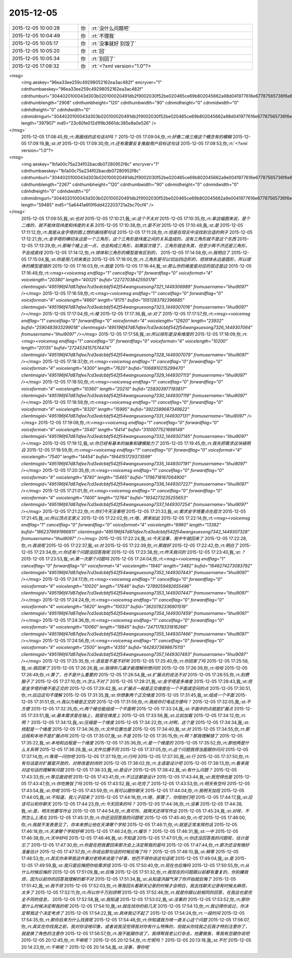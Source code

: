 2015-12-05
-------------

.. csv-table::
   :widths: 25, 1, 60

   2015-12-05 10:00:28,你,:rt:`没什么问题吧`
   2015-12-05 10:04:49,你,:rt:`不理我`
   2015-12-05 10:05:17,你,:rt:`没事就好 别毁了`
   2015-12-05 10:05:20,你,:rt:`回`
   2015-12-05 10:05:34,你,:rt:`别回了`
   2015-12-05 17:08:32,你,:rt:`<?xml version="1.0"?>
<msg>
	<img aeskey="96ea33ee259c49298052162ea3ac482f" encryver="1" cdnthumbaeskey="96ea33ee259c49298052162ea3ac482f" cdnthumburl="3044020100043d303b020100020491db2f9002030f52be020465ce69b802045662a98d041977616e67787565736f6e673733315f313434393330363530380201000201000400" cdnthumblength="2908" cdnthumbheight="120" cdnthumbwidth="90" cdnmidheight="0" cdnmidwidth="0" cdnhdheight="0" cdnhdwidth="0" cdnmidimgurl="3044020100043d303b020100020491db2f9002030f52be020465ce69b802045662a98d041977616e67787565736f6e673733315f313434393330363530380201000201000400" length="397907" md5="23c60fe012d1f9b3661dc385e8a0e526" />
</msg>`
   2015-12-05 17:08:45,你,:rt:`我画线的这句话对吗？`
   2015-12-05 17:09:04,你,:rt:`好像二维三维这个概念有的模糊`
   2015-12-05 17:09:19,我,:st:`对`
   2015-12-05 17:09:30,你,:rt:`还有需要反复推敲用户目标这句话`
   2015-12-05 17:09:53,你,:rt:`<?xml version="1.0"?>
<msg>
	<img aeskey="1b1a00c75a234f02bacdb07280952f8c" encryver="1" cdnthumbaeskey="1b1a00c75a234f02bacdb07280952f8c" cdnthumburl="3044020100043d303b020100020491db2f9002030f52be020465ce69b802045662a9e0041977616e67787565736f6e673733365f313434393330363539310201000201000400" cdnthumblength="2267" cdnthumbheight="120" cdnthumbwidth="90" cdnmidheight="0" cdnmidwidth="0" cdnhdheight="0" cdnhdwidth="0" cdnmidimgurl="3044020100043d303b020100020491db2f9002030f52be020465ce69b802045662a9e0041977616e67787565736f6e673733365f313434393330363539310201000201000400" length="59485" md5="5a6441a6f0f6dd422203721a2bc70cf4" />
</msg>`
   2015-12-05 17:09:55,我,:st:`也对`
   2015-12-05 17:10:21,我,:st:`这个不太对`
   2015-12-05 17:10:35,你,:rt:`拿这幅图来说，是个二维的，就不能体现纬度和纬度的关系`
   2015-12-05 17:10:38,你,:rt:`是不对`
   2015-12-05 17:10:48,我,:st:`是`
   2015-12-05 17:11:12,你,:rt:`我是从金字塔的图上想的画线那句话`
   2015-12-05 17:11:28,你,:rt:`但是在现实中没找到合适的例子`
   2015-12-05 17:12:21,你,:rt:`金字塔的横切永远是一个三角形，这个三角形是纬度之间的关系造成的，没有三角形就不是这个东西`
   2015-12-05 17:13:29,你,:rt:`那每个棱上去一点，也会构成三角形，如果层次错了，三角形就会失真，但至少再不济还是三角形，不会成直线`
   2015-12-05 17:14:12,你,:rt:`球体和三角形的模型是有区别的，`
   2015-12-05 17:14:58,你,:rt:`我明白了`
   2015-12-05 17:15:04,我,:st:`你是用几何来类比`
   2015-12-05 17:16:00,你,:rt:`三角形是可以切出四边形的，但球体永远是圆形，所以球体的模型是错的`
   2015-12-05 17:16:03,你,:rt:`就是`
   2015-12-05 17:16:44,我,:st:`那么你的维度是对应的层还是边`
   2015-12-05 17:16:49,你,:rt:`<msg><voicemsg endflag="1" cancelflag="0" forwardflag="0" voiceformat="4" voicelength="20380" length="40025" bufid="2272703842550178" clientmsgid="495196f47d87afee7cd3edcbbf542f54wangxuesong7321_1449306989" fromusername="lihui9097" /></msg>`
   2015-12-05 17:16:59,你,:rt:`<msg><voicemsg endflag="1" cancelflag="0" forwardflag="0" voiceformat="4" voicelength="4660" length="8175" bufid="1051283792396685" clientmsgid="495196f47d87afee7cd3edcbbf542f54wangxuesong7323_1449307016" fromusername="lihui9097" /></msg>`
   2015-12-05 17:17:04,你,:rt:`棱`
   2015-12-05 17:17:36,我,:st:`对了`
   2015-12-05 17:17:57,你,:rt:`<msg><voicemsg endflag="1" cancelflag="0" forwardflag="0" voiceformat="4" voicelength="12920" length="23932" bufid="2590483933299018" clientmsgid="495196f47d87afee7cd3edcbbf542f54wangxuesong7326_1449307064" fromusername="lihui9097" /></msg>`
   2015-12-05 17:17:58,我,:st:`所以球形是没有维度的`
   2015-12-05 17:18:09,你,:rt:`<msg><voicemsg endflag="1" cancelflag="0" forwardflag="0" voiceformat="4" voicelength="10200" length="20135" bufid="2724534157574474" clientmsgid="495196f47d87afee7cd3edcbbf542f54wangxuesong7328_1449307079" fromusername="lihui9097" /></msg>`
   2015-12-05 17:18:37,你,:rt:`<msg><voicemsg endflag="1" cancelflag="0" forwardflag="0" voiceformat="4" voicelength="4300" length="7620" bufid="1068910215299470" clientmsgid="495196f47d87afee7cd3edcbbf542f54wangxuesong7329_1449307113" fromusername="lihui9097" /></msg>`
   2015-12-05 17:18:50,你,:rt:`<msg><voicemsg endflag="1" cancelflag="0" forwardflag="0" voiceformat="4" voicelength="10360" length="20210" bufid="258303977193817" clientmsgid="495196f47d87afee7cd3edcbbf542f54wangxuesong7330_1449307119" fromusername="lihui9097" /></msg>`
   2015-12-05 17:18:59,你,:rt:`<msg><voicemsg endflag="1" cancelflag="0" forwardflag="0" voiceformat="4" voicelength="8320" length="15995" bufid="3922589687349622" clientmsgid="495196f47d87afee7cd3edcbbf542f54wangxuesong7331_1449307131" fromusername="lihui9097" /></msg>`
   2015-12-05 17:19:08,你,:rt:`<msg><voicemsg endflag="1" cancelflag="0" forwardflag="0" voiceformat="4" voicelength="3540" length="6414" bufid="3100077521699149" clientmsgid="495196f47d87afee7cd3edcbbf542f54wangxuesong7332_1449307145" fromusername="lihui9097" /></msg>`
   2015-12-05 17:19:12,我,:st:`你已经有基本的抽象和建模能力了`
   2015-12-05 17:19:45,你,:rt:`我先把需求这块搞明白`
   2015-12-05 17:19:59,你,:rt:`<msg><voicemsg endflag="1" cancelflag="0" forwardflag="0" voiceformat="4" voicelength="7540" length="14454" bufid="1944151729373599" clientmsgid="495196f47d87afee7cd3edcbbf542f54wangxuesong7335_1449307191" fromusername="lihui9097" /></msg>`
   2015-12-05 17:20:35,你,:rt:`<msg><voicemsg endflag="1" cancelflag="0" forwardflag="0" voiceformat="4" voicelength="8740" length="15465" bufid="1796718167064900" clientmsgid="495196f47d87afee7cd3edcbbf542f54wangxuesong7336_1449307227" fromusername="lihui9097" /></msg>`
   2015-12-05 17:21:01,你,:rt:`<msg><voicemsg endflag="1" cancelflag="0" forwardflag="0" voiceformat="4" voicelength="7400" length="12764" bufid="1934273235255653" clientmsgid="495196f47d87afee7cd3edcbbf542f54wangxuesong7337_1449307254" fromusername="lihui9097" /></msg>`
   2015-12-05 17:21:22,你,:rt:`你们今天没事吧`
   2015-12-05 17:21:33,我,:st:`需求金字塔重点在层次`
   2015-12-05 17:21:45,我,:st:`所以顶点无意义`
   2015-12-05 17:22:02,你,:rt:`哦，原来如此`
   2015-12-05 17:22:14,你,:rt:`<msg><voicemsg endflag="1" cancelflag="0" forwardflag="0" voiceformat="4" voicelength="6960" length="13382" bufid="1862379691966811" clientmsgid="495196f47d87afee7cd3edcbbf542f54wangxuesong7342_1449307328" fromusername="lihui9097" /></msg>`
   2015-12-05 17:22:24,我,:st:`今天没事，我中午就回来了`
   2015-12-05 17:22:28,你,:rt:`我说呢`
   2015-12-05 17:22:37,我,:st:`对`
   2015-12-05 17:22:39,你,:rt:`那就好`
   2015-12-05 17:22:42,你,:rt:`明白了`
   2015-12-05 17:23:34,你,:rt:`你还有个问题没回答我呢`
   2015-12-05 17:23:38,你,:rt:`昨天我问的`
   2015-12-05 17:23:40,我,:st:`？`
   2015-12-05 17:23:53,我,:st:`第一次那个问题吗`
   2015-12-05 17:24:04,你,:rt:`<msg><voicemsg endflag="1" cancelflag="0" forwardflag="0" voiceformat="4" voicelength="1940" length="3482" bufid="1646274273083792" clientmsgid="495196f47d87afee7cd3edcbbf542f54wangxuesong7352_1449307443" fromusername="lihui9097" /></msg>`
   2015-12-05 17:24:17,你,:rt:`<msg><voicemsg endflag="1" cancelflag="0" forwardflag="0" voiceformat="4" voicelength="10020" length="17646" bufid="2789259492655496" clientmsgid="495196f47d87afee7cd3edcbbf542f54wangxuesong7353_1449307447" fromusername="lihui9097" /></msg>`
   2015-12-05 17:24:24,你,:rt:`<msg><voicemsg endflag="1" cancelflag="0" forwardflag="0" voiceformat="4" voicelength="5620" length="10033" bufid="3620782336901519" clientmsgid="495196f47d87afee7cd3edcbbf542f54wangxuesong7354_1449307459" fromusername="lihui9097" /></msg>`
   2015-12-05 17:24:36,你,:rt:`<msg><voicemsg endflag="1" cancelflag="0" forwardflag="0" voiceformat="4" voicelength="10060" length="19845" bufid="2471178331816266" clientmsgid="495196f47d87afee7cd3edcbbf542f54wangxuesong7355_1449307466" fromusername="lihui9097" /></msg>`
   2015-12-05 17:24:56,你,:rt:`<msg><voicemsg endflag="1" cancelflag="0" forwardflag="0" voiceformat="4" voicelength="2500" length="4355" bufid="4428373698675115" clientmsgid="495196f47d87afee7cd3edcbbf542f54wangxuesong7357_1449307493" fromusername="lihui9097" /></msg>`
   2015-12-05 17:25:35,你,:rt:`语音是不是不好听`
   2015-12-05 17:25:40,你,:rt:`你回家了吗`
   2015-12-05 17:25:58,我,:st:`我回家了`
   2015-12-05 17:26:26,我,:st:`我得听几遍才能理解你想问的`
   2015-12-05 17:26:39,你,:rt:`哈哈`
   2015-12-05 17:26:49,你,:rt:`算了，也不是什么重要的`
   2015-12-05 17:26:54,我,:st:`扩展点的说法不对`
   2015-12-05 17:26:55,你,:rt:`别费脑子了`
   2015-12-05 17:27:10,你,:rt:`怎么不对了`
   2015-12-05 17:28:21,我,:st:`金字塔是多维度`
   2015-12-05 17:28:43,我,:st:`但是金字塔的棱不是正交的`
   2015-12-05 17:29:42,我,:st:`扩展点一般是正交维度在一个平面或空间的点`
   2015-12-05 17:30:51,你,:rt:`后边这句不理解`
   2015-12-05 17:31:35,我,:st:`你想象两个正交维度`
   2015-12-05 17:31:45,我,:st:`组成一个平面`
   2015-12-05 17:31:51,你,:rt:`我以为棱是正交的`
   2015-12-05 17:31:59,你,:rt:`我给你打电话方便吗？`
   2015-12-05 17:32:05,我,:st:`不方便`
   2015-12-05 17:32:35,你,:rt:`两个棱也能组成一个平面啊`
   2015-12-05 17:33:24,我,:st:`平面中的点就是扩展点`
   2015-12-05 17:33:51,我,:st:`基本需求是在轴上，就是在维度上`
   2015-12-05 17:33:56,我,:st:`比如加载`
   2015-12-05 17:34:12,你,:rt:`啊？`
   2015-12-05 17:34:13,我,:st:`压缩是一个维度`
   2015-12-05 17:34:22,你,:rt:`对啊，这个是`
   2015-12-05 17:34:34,我,:st:`统配是一个维度`
   2015-12-05 17:34:36,你,:rt:`文件位置也是`
   2015-12-05 17:34:40,我,:st:`对`
   2015-12-05 17:34:55,你,:rt:`那远程和本地不是扩展点吗`
   2015-12-05 17:35:07,我,:st:`不是`
   2015-12-05 17:35:15,你,:rt:`啊？那我理解错了`
   2015-12-05 17:35:22,我,:st:`本地和远程是一个维度`
   2015-12-05 17:35:36,你,:rt:`是一个维度的`
   2015-12-05 17:35:52,你,:rt:`那他两是什么关系啊`
   2015-12-05 17:36:28,我,:st:`文件位置不同`
   2015-12-05 17:37:05,你,:rt:`这个问题我得当面跟你问问`
   2015-12-05 17:37:14,你,:rt:`等周一问你吧`
   2015-12-05 17:37:19,你,:rt:`行吗`
   2015-12-05 17:37:30,我,:st:`行`
   2015-12-05 17:37:50,你,:rt:`有句话是对扩展是开放的，对修改是封闭的`
   2015-12-05 17:38:02,你,:rt:`主语是设计吧`
   2015-12-05 17:38:13,你,:rt:`看来我对这句话的理解有问题`
   2015-12-05 17:38:33,我,:st:`是设计`
   2015-12-05 17:38:42,我,:st:`有什么问题？`
   2015-12-05 17:43:33,你,:rt:`等见面说吧`
   2015-12-05 17:43:41,你,:rt:`不过这都是设计`
   2015-12-05 17:43:44,我,:st:`我觉得也是`
   2015-12-05 17:43:47,你,:rt:`你吃晚饭了吗`
   2015-12-05 17:43:52,我,:st:`吃完了`
   2015-12-05 17:43:53,你,:rt:`明天有空吗`
   2015-12-05 17:43:54,我,:st:`你呢`
   2015-12-05 17:43:59,你,:rt:`我可以跟你聊天`
   2015-12-05 17:44:04,你,:rt:`我明天加班`
   2015-12-05 17:44:05,我,:st:`不知道，我儿子回来了`
   2015-12-05 17:44:16,你,:rt:`哦，那算了，你陪他们吧`
   2015-12-05 17:44:17,我,:st:`应该可以和你聊天`
   2015-12-05 17:44:23,你,:rt:`今天回来的吗？`
   2015-12-05 17:44:36,你,:rt:`没事`
   2015-12-05 17:44:38,我,:st:`是，明天他要写作业`
   2015-12-05 17:44:54,你,:rt:`真可怜，就两天还得写作业`
   2015-12-05 17:45:24,我,:st:`对呀，不然怎么上清北`
   2015-12-05 17:45:31,你,:rt:`你还没回答我的问题呢`
   2015-12-05 17:45:40,你,:rt:`哎`
   2015-12-05 17:46:00,你,:rt:`我就不发表意见了，你本来想让他在天津哪个学校`
   2015-12-05 17:46:11,你,:rt:`就是正常发挥的话`
   2015-12-05 17:46:18,你,:rt:`天津哪个学校好啊`
   2015-12-05 17:46:24,你,:rt:`耀华？`
   2015-12-05 17:46:31,我,:st:`一中`
   2015-12-05 17:46:38,你,:rt:`天中好吗`
   2015-12-05 17:46:46,我,:st:`不知道`
   2015-12-05 17:47:01,你,:rt:`你还没回答我的问题呢，估计是忘了`
   2015-12-05 17:47:30,你,:rt:`你是在把我要回来那次会上决定帮我的是吗`
   2015-12-05 17:47:44,你,:rt:`那次还没有做好准备估计`
   2015-12-05 17:47:57,你,:rt:`你说出那句话的时候后悔了吗？`
   2015-12-05 17:48:10,我,:st:`稍等`
   2015-12-05 17:48:53,你,:rt:`其实你来带我这件事对老杨来说是个好事，他巴不得你说这句话呢`
   2015-12-05 17:49:04,我,:st:`是`
   2015-12-05 17:49:59,我,:st:`我只是后悔把你给需求组`
   2015-12-05 17:50:40,你,:rt:`现在也后悔吗`
   2015-12-05 17:50:55,你,:rt:`从什么时候后悔的`
   2015-12-05 17:51:09,我,:st:`后悔`
   2015-12-05 17:51:32,你,:rt:`我现在的问题跟以前都有重复的，你别嫌我烦，因为以前你的回答我理解的都不对`
   2015-12-05 17:51:34,我,:st:`从知道洪越气哭了你开始就后悔了`
   2015-12-05 17:51:42,我,:st:`我不烦`
   2015-12-05 17:52:03,你,:rt:`等我回头看聊天记录的时候才会明白，我去找聊天记录有时候太麻烦，太多了`
   2015-12-05 17:52:11,你,:rt:`所以你千万别烦啊`
   2015-12-05 17:52:46,你,:rt:`就是你跟以前相同的回答，在我这也是完全不同的信息，`
   2015-12-05 17:52:58,我,:st:`我知道`
   2015-12-05 17:53:02,我,:st:`没事的`
   2015-12-05 17:53:52,你,:rt:`那你是什么时候决定帮我的呢`
   2015-12-05 17:54:10,我,:st:`就在找你的前几天`
   2015-12-05 17:54:13,你,:rt:`我记得你说过，你决定帮我这个决定考虑了`
   2015-12-05 17:54:22,我,:st:`具体我记不起了`
   2015-12-05 17:54:24,你,:rt:`一段时间`
   2015-12-05 17:54:35,你,:rt:`那你后来为什么找我呢`
   2015-12-05 17:54:46,你,:rt:`你知道我为啥一直关心这个问题`
   2015-12-05 17:56:07,你,:rt:`其实在你找我之前，我对你没啥印象，或者说我没觉得我对你有什么特殊的，但就从你找我之后我才特别注意你了，就是换了角色的注意你`
   2015-12-05 17:56:57,你,:rt:`我不能跟你说了，我得帮我老公打杂去，他要做鱼，等我有空跟你说吧`
   2015-12-05 20:12:45,你,:rt:`干嘛呢？`
   2015-12-05 20:12:54,你,:rt:`忙呢吗？`
   2015-12-05 20:13:18,我,:st:`不忙`
   2015-12-05 20:14:23,你,:rt:`干嘛呢？`
   2015-12-05 20:14:54,我,:st:`没事，等你呢`